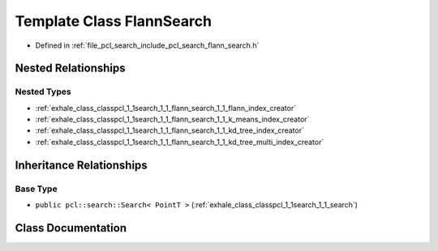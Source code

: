 .. _exhale_class_classpcl_1_1search_1_1_flann_search:

Template Class FlannSearch
==========================

- Defined in :ref:`file_pcl_search_include_pcl_search_flann_search.h`


Nested Relationships
--------------------


Nested Types
************

- :ref:`exhale_class_classpcl_1_1search_1_1_flann_search_1_1_flann_index_creator`
- :ref:`exhale_class_classpcl_1_1search_1_1_flann_search_1_1_k_means_index_creator`
- :ref:`exhale_class_classpcl_1_1search_1_1_flann_search_1_1_kd_tree_index_creator`
- :ref:`exhale_class_classpcl_1_1search_1_1_flann_search_1_1_kd_tree_multi_index_creator`


Inheritance Relationships
-------------------------

Base Type
*********

- ``public pcl::search::Search< PointT >`` (:ref:`exhale_class_classpcl_1_1search_1_1_search`)


Class Documentation
-------------------


.. doxygenclass:: pcl::search::FlannSearch
   :members:
   :protected-members:
   :undoc-members: